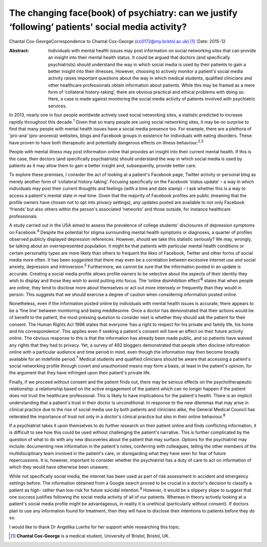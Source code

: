 ==================================================================================================
The changing face(book) of psychiatry: can we justify ‘following’ patients' social media activity?
==================================================================================================



Chantal Cox-GeorgeCorrespondence to Chantal Cox-George
(cc0172@my.bristol.ac.uk)  [1]_
:Date: 2015-12

:Abstract:
   Individuals with mental health issues may post information on social
   networking sites that can provide an insight into their mental health
   status. It could be argued that doctors (and specifically
   psychiatrists) should understand the way in which social media is
   used by their patients to gain a better insight into their illnesses.
   However, choosing to actively monitor a patient's social media
   activity raises important questions about the way in which medical
   students, qualified clinicians and other healthcare professionals
   obtain information about patients. While this may be framed as a mere
   form of ‘collateral history-taking’, there are obvious practical and
   ethical problems with doing so. Here, a case is made against
   monitoring the social media activity of patients involved with
   psychiatric services.


.. contents::
   :depth: 3
..

In 2013, nearly one in four people worldwide actively used social
networking sites, a statistic predicted to increase rapidly throughout
this decade.\ :sup:`1` Given that so many people are using social
networking sites, it may be no surprise to find that many people with
mental health issues have a social media presence too. For example,
there are a plethora of ‘pro-ana’ (pro-anorexia) websites, blogs and
Facebook groups in existence for individuals with eating disorders.
These have proven to have both therapeutic and potentially dangerous
effects on illness behaviour.\ :sup:`2,3`

People with mental illness may post information online that provides an
insight into their current mental health. If this is the case, then
doctors (and specifically psychiatrists) should understand the way in
which social media is used by patients as it may allow them to gain a
better insight and, subsequently, provide better care.

To explore these premises, I consider the act of looking at a patient's
Facebook page, Twitter activity or personal blog as merely another form
of ‘collateral history-taking’. Focusing specifically on the Facebook
‘status update’ – a way in which individuals may post their current
thoughts and feelings (with a time and date stamp) – I ask whether this
is a way to access a patient's mental state in real time. Given that the
majority of Facebook profiles are public (meaning that the profile
owners have chosen not to opt into privacy settings), any updates posted
are available to not only Facebook ‘friends’ but also others within the
person's associated ‘networks’ and those outside, for instance
healthcare professionals.

A study carried out in the USA aimed to assess the prevalence of college
students' disclosures of depression symptoms on Facebook.\ :sup:`4`
Despite the potential for stigma surrounding mental health symptoms or
diagnoses, a quarter of profiles observed publicly displayed depression
references. However, should we take this statistic seriously? We may,
wrongly, be talking about an overrepresented population. It might be
that patients with particular mental health conditions or certain
personality types are more likely than others to frequent the likes of
Facebook, Twitter and other forms of social media more often. It has
been suggested that there may even be a correlation between excessive
internet use and social anxiety, depression and introversion.\ :sup:`5`
Furthermore, we cannot be sure that the information posted in an update
is accurate. Creating a social media profile allows profile owners to be
selective about the aspects of their identity they wish to display and
those they wish to avoid putting into focus. The ‘online disinhibition
effect’\ :sup:`6` states that when people are online, they tend to
disclose more about themselves or act out more intensely or frequently
than they would in person. This suggests that we should exercise a
degree of caution when considering information posted online.

Nonetheless, even if the information posted online by individuals with
mental health issues is accurate, there appears to be a ‘fine line’
between monitoring and being meddlesome. Once a doctor has demonstrated
that their actions would be of benefit to the patient, the most pressing
question to consider next is whether they should ask the patient for
their consent. The Human Rights Act 1998 states that everyone ‘has a
right to respect for his private and family life, his home and his
correspondence’. This applies even if seeking a patient's consent will
have an effect on their future activity online. The obvious response to
this is that the information has already been made public, and so
patients have waived any rights that they had to privacy. Yet, a survey
of 492 bloggers demonstrated that people often disclose information
online with a particular audience and time period in mind, even though
the information may then become broadly available for an indefinite
period.\ :sup:`7` Medical students and qualified clinicians should be
aware that accessing a patient's social networking profile through
covert and unauthorised means may form a basis, at least in the
patient's opinion, for the argument that they have infringed upon their
patient's private life.

Finally, if we proceed without consent and the patient finds out, there
may be serious effects on the psychotherapeutic relationship: a
relationship based on the active engagement of the patient which can no
longer happen if the patient does not trust the healthcare professional.
This is likely to have implications for the patient's health. There is
an implicit understanding that a patient's trust in their doctor is
unconditional. In response to the new dilemmas that may arise in
clinical practice due to the rise of social media use by both patients
and clinicians alike, the General Medical Council has reiterated the
importance of trust not only in a doctor's clinical practice but also in
their online behaviour.\ :sup:`8`

If a psychiatrist takes it upon themselves to do further research on
their patient online and finds conflicting information, it is difficult
to see how this could be used without challenging the patient's
narrative. This is further complicated by the question of what to do
with any new discoveries about the patient that may surface. Options for
the psychiatrist may include: documenting new information in the
patient's notes, conferring with colleagues, telling the other members
of the multidisciplinary team involved in the patient's care, or
disregarding what they have seen for fear of future repercussions. It
is, however, important to consider whether the psychiatrist has a duty
of care to act on information of which they would have otherwise been
unaware.

While not specifically social media, the internet has been used as part
of risk assessment in accident and emergency settings before. The
information obtained from a Google search proved to be crucial in a
doctor's decision to classify a patient as high- rather than low-risk
for future suicidal intention.\ :sup:`9` However, it would be a slippery
slope to suggest that one success justifies following the social media
activity of all of our patients. Whereas in theory actively looking at a
patient's social media profile might be advantageous, in reality it is
unethical (particularly without consent). If doctors plan to use any
information found for treatment, then they will have to disclose their
intentions to patients before they do so.

I would like to thank Dr Angelika Luerhs for her support while
researching this topic.

.. [1]
   **Chantal Cox-George** is a medical student, University of Bristol,
   Bristol, UK.
